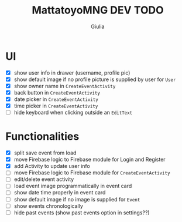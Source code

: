 #+TITLE: MattatoyoMNG DEV TODO
#+AUTHOR: Giulia
* UI
- [X] show user info in drawer (username, profile pic)
- [X] show default image if no profile picture is supplied by user for =User=
- [X] show owner name in =CreateEventActivity=
- [X] back button in =CreateEventActivity=
- [X] date picker in =CreateEventActivity=
- [X] time picker in =CreateEventActivity=
- [ ] hide keyboard when clicking outside an =EditText=
* Functionalities
- [X] split save event from load
- [X] move Firebase logic to Firebase module for Login and Register
- [X] add Activity to update user info
- [ ] move Firebase logic to Firebase module for =CreateEventActivity=
- [ ] edit/delete event activity
- [ ] load event image programmatically in event card
- [ ] show date time properly in event card
- [ ] show default image if no image is supplied for =Event=
- [ ] show events chronologically
- [ ] hide past events (show past events option in settings??)
